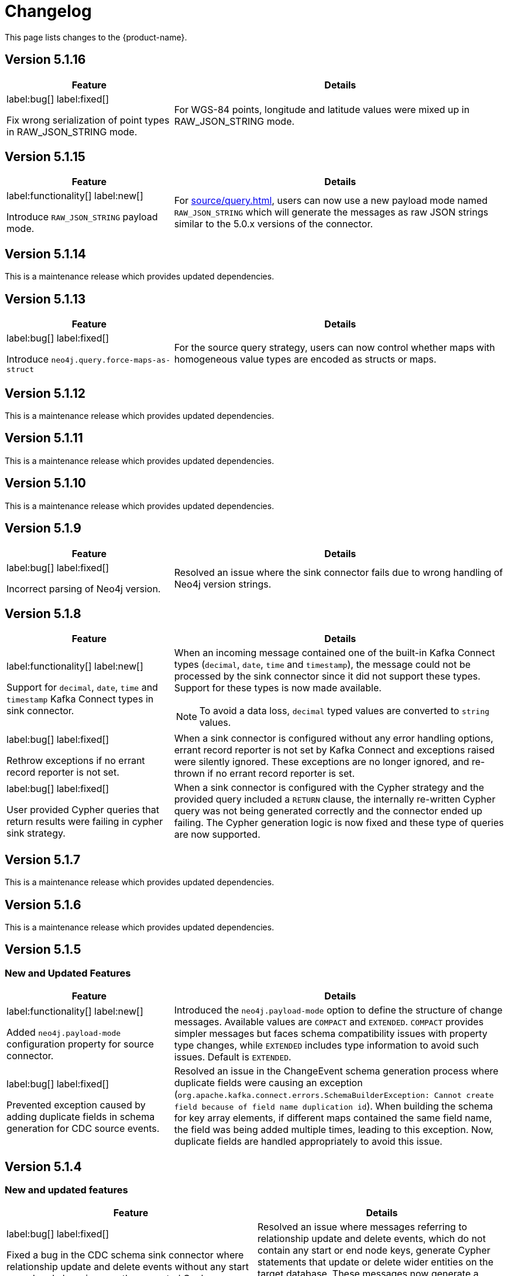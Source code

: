 = Changelog

This page lists changes to the {product-name}.

== Version 5.1.16

[cols="1,2", options="header"]
|===
| Feature | Details

a|
label:bug[]
label:fixed[]

Fix wrong serialization of point types in RAW_JSON_STRING mode.
| For WGS-84 points, longitude and latitude values were mixed up in RAW_JSON_STRING mode.
|===


== Version 5.1.15

[cols="1,2", options="header"]
|===
| Feature | Details

a|
label:functionality[]
label:new[]

Introduce `RAW_JSON_STRING` payload mode.
| For xref:source/query.adoc[], users can now use a new payload mode named `RAW_JSON_STRING` which will generate the messages as raw JSON strings similar to the 5.0.x versions of the connector.
|===

== Version 5.1.14

This is a maintenance release which provides updated dependencies.

== Version 5.1.13

[cols="1,2", options="header"]
|===
| Feature | Details

a|
label:bug[]
label:fixed[]

Introduce `neo4j.query.force-maps-as-struct`
| For the source query strategy, users can now control whether maps with homogeneous value types are encoded as structs or maps.
|===

== Version 5.1.12

This is a maintenance release which provides updated dependencies.

== Version 5.1.11

This is a maintenance release which provides updated dependencies.

== Version 5.1.10

This is a maintenance release which provides updated dependencies.

== Version 5.1.9

[cols="1,2", options="header"]
|===
| Feature | Details

a|
label:bug[]
label:fixed[]

Incorrect parsing of Neo4j version.
| Resolved an issue where the sink connector fails due to wrong handling of Neo4j version strings.
|===


== Version 5.1.8

[cols="1,2", options="header"]
|===
| Feature | Details

a|
label:functionality[]
label:new[]

Support for `decimal`, `date`, `time` and `timestamp` Kafka Connect types in sink connector.
a|
When an incoming message contained one of the built-in Kafka Connect types (`decimal`, `date`, `time` and `timestamp`), the message could not be processed by the sink connector since it did not support these types.
Support for these types is now made available.

[NOTE]
====
To avoid a data loss, `decimal` typed values are converted to `string` values.
====

a|
label:bug[]
label:fixed[]

Rethrow exceptions if no errant record reporter is not set.
| When a sink connector is configured without any error handling options, errant record reporter is not set by Kafka Connect and exceptions raised were silently ignored.
These exceptions are no longer ignored, and re-thrown if no errant record reporter is set.

a|
label:bug[]
label:fixed[]

User provided Cypher queries that return results were failing in cypher sink strategy.
| When a sink connector is configured with the Cypher strategy and the provided query included a `RETURN` clause, the internally re-written Cypher query was not being generated correctly and the connector ended up failing.
The Cypher generation logic is now fixed and these type of queries are now supported.
|===


== Version 5.1.7

This is a maintenance release which provides updated dependencies.

== Version 5.1.6

This is a maintenance release which provides updated dependencies.

== Version 5.1.5

=== New and Updated Features

[cols="1,2", options="header"]
|===
| Feature | Details

a|
label:functionality[]
label:new[]

Added `neo4j.payload-mode` configuration property for source connector.
| Introduced the `neo4j.payload-mode` option to define the structure of change messages. Available values are `COMPACT` and `EXTENDED`. `COMPACT` provides simpler messages but faces schema compatibility issues with property type changes, while `EXTENDED` includes type information to avoid such issues. Default is `EXTENDED`.

a|
label:bug[]
label:fixed[]

Prevented exception caused by adding duplicate fields in schema generation for CDC source events.
| Resolved an issue in the ChangeEvent schema generation process where duplicate fields were causing an exception (`org.apache.kafka.connect.errors.SchemaBuilderException: Cannot create field because of field name duplication id`). When building the schema for key array elements, if different maps contained the same field name, the field was being added multiple times, leading to this exception. Now, duplicate fields are handled appropriately to avoid this issue.
|===

== Version 5.1.4

=== New and updated features

[cols="2",options="header"]
|===
| Feature
| Details

a|
label:bug[]
label:fixed[]

Fixed a bug in the CDC schema sink connector where relationship update and delete events without any start or end node keys incorrectly generated Cypher statements.
a| Resolved an issue where messages referring to relationship update and delete events, which do not contain any start or end node keys, generate Cypher statements that update or delete wider entities on the target database.
These messages now generate a failure which should be handled through xref:sink/error-handling.adoc[usual error handling] mechanisms.
|===

== Version 5.1.3

=== New and updated features

[cols="2",options="header"]
|===
| Feature
| Details

a|
label:bug[]
label:fixed[]

Fixed a bug in the Sink connector where messages without valid constraints would not be processed.
a| Resolved an issue where messages created from the `neo4j-streams` 4.1 source plugin, which include unique constraints without a corresponding value in the entity, result in a Cypher query containing null property filters to match on.
Depending on the operation type (`UPDATE/DELETE/CREATE`), this can cause unexpected behavior as the query may not match the intended nodes.
|===

== Version 5.1.2

=== New and updated features

[cols="2",options="header"]
|===
| Feature
| Details

a|
label:fix[]

Support JSON strings with JsonConverter when schemas are not enabled
a|Resolved an issue with the `org.apache.kafka.connect.json.JsonConverter` where it did not support JSON strings when `schemas.enable=false`. The connector now correctly handles incoming JSON strings without requiring schema definitions.

|===

== Version 5.1.1

=== New and updated features

[cols="2",options="header"]
|===
| Feature
| Details

a|
label:fix[]

Updated the Neo4j driver to mitigate Netty's CVE-2023-34462.
a| The Neo4j driver has been updated to the latest 4.4.x version (4.4.18), which includes a fix for Netty's https://avd.aquasec.com/nvd/2023/cve-2023-34462/[CVE-2023-34462].

|===

== Version 5.1.0

=== New and updated features

[cols="2",options="header"]
|===
| Feature
| Details

a|
label:feature[]
label:new[]

Added value serialisation strategies for CDC source messages.
a| We've introduced an optional property `neo4j.cdc.topic.$topic.value-strategy`, which specifies how the values of CDC source messages will be serialised. Available options as `CHANGE_EVENT`, `ENTITY_EVENT`.

|===

== Version 5.1.0-rc02

=== New and updated features

[cols="2",options="header"]
|===
| Feature
| Details

a|
label:functionality[]
label:warning[Breaking]

Schema shape for change events generated by the Source connector is changed in a way that's not compatible with earlier versions.

a|
In earlier versions of {product-name}, the Source connector derived Kafka Connect structs to express entity properties, which had limitations around schema compatibility over property type changes.
Schema derivation logic is now updated to encode type information into a dedicated struct so that this limitation no longer applies.

a|
label:functionality[]
label:new[]

Pattern sink strategy now checks for matching key constraint for properties marked as key.

a|
Added a new check into pattern sink strategy handlers, which will now verify if there is a matching constraint for properties marked as key in provided patterns.
If no matching constraint is found, it is logged as a message into Kafka Connect logs.

a|
label:configuration[]
label:changed[]

Renamed following sink configuration properties:

- `neo4j.pattern.node.topic.\{TOPIC_NAME}` to `neo4j.pattern.topic.\{TOPIC_NAME}`
- `neo4j.pattern.relationship.topic.\{TOPIC_NAME}` to `neo4j.pattern.topic.\{TOPIC_NAME}`
- `neo4j.pattern.node.merge-properties` to `neo4j.pattern.merge-node-properties`
- `neo4j.pattern.relationship.merge-properties` to `neo4j.pattern.merge-relationship.properties`


a|
Improved Pattern sink configuration so that there is no need to specify pattern type as part of the configuration property name.

|===

== Version 5.1.0-rc01

=== New and updated features

[cols="2",options="header"]
|===
| Feature
| Details

a|
label:feature[]
label:new[]

Added support for error handling in sink connector.

a|
The Sink connector now has proper error handling in-place so that it can make use of Kafka Connect error handling configuration and direct failing messages into a DLQ.

a|
label:configuration[] label:removed[]

Removed following source properties:

- `neo4j.enforce-schema`

Removed following sink properties:

- `neo4j.batch-parallelize`

a|

The new version of source connector always generates messages with schema support. To disable schemas, configure your key and value converters accordingly.

The new version of sink connector does not implement any parallelization logic, and processes changes in the order they appear in the topic.

a|
label:configuration[] label:changed[]

Renamed the following configuration properties:

- `topic` to `neo4j.query.topic`

a|
The `topic` configuration for `Query` source strategy has been renamed to `neo4j.query.topic` for consistency.

a|
label:feature[]
label:configuration[]
label:new[]

Added new sink properties:

- `neo4j.cypher.bind-timestamp-as`
- `neo4j.pattern.bind-timestamp-as`
- `neo4j.pattern.bind-header-as`
- `neo4j.pattern.bind-key-as`
- `neo4j.pattern.bind-value-as`
- `neo4j.pattern.bind-value-as-event`

Added new source properties:

- `neo4j.query.poll-duration`

a|
Cypher strategy now also allows binding of message timestamp in user provided Cypher queries.

Node and relationship pattern strategies now allow binding of message timestamp, headers, key and value as separate and configurable variables in user provided patterns.

Query source strategy is re-implemented so that a `poll` cycle can be configured to wait for a configured amount of duration in which the configured query is executed multiple times until a change is discovered.

a|
label:feature[] label:new[]

Revamped pattern strategies in sink connector.
a|
Node and relationship pattern sink strategies have been re-implemented with several improvements.

- Message order is now preserved while applying changes into the database.
- Patterns now allow mapping of properties from source message to a custom property name as defined in the pattern.
- Patterns can include references to message timestamp, headers, key and value when defining properties.

|===

== Version 5.1.0-beta02

=== New and updated features

[cols="2",options="header"]
|===
| Feature
| Details


a|
label:feature[]
label:new[]

Added new sink properties:

- `neo4j.cypher.bind-header-as`
- `neo4j.cypher.bind-key-as`
- `neo4j.cypher.bind-value-as`
- `neo4j.cypher.bind-value-as-event`
a| Cypher strategy now allows binding of message headers, key and value as separate and configurable variables to be used in user provided Cypher queries.

a|
label:fix[] label:breaking[]

Schema conversion of Cypher types
a|
A problem in conversion of Cypher values from Connect values, which are defined as custom Connect types (like `Date`, `Time`, `Point`, etc.), has been fixed.
In addition to String based temporal types, we have added Struct based temporal types that will work better with all converters.
Also a new `dimension` field is added for point type, which improves it's compatibility with all converters.
These new types will be used for temporal types generated by the connector.

This had been causing problems when using Protobuf converters.

[IMPORTANT]
====
This change might break existing schema compatibility for schemas generated by earlier versions of this connector.
Please consider relaxing schema compatibility mode for those topics or start a new topic that would pick the updated schemas automatically.
====

|===

== Version 5.1.0-beta01

=== New and updated features

[cols="2",options="header"]
|===
| Feature
| Details


a|
label:feature[]
label:new[]

CDC message support for sink connector
a| Both the new CDC message format available in Neo4j Aura 5 and latest Neo4j 5.x Enterprise Edition, and old streams change message format are now supported in CDC `Source ID` and `Schema` sink strategies.

a|
label:configuration[]
label:changed[]

Some `sink` properties are renamed.
a|
In order to provide consistent and more intuitive naming we have renamed some `sink` properties. This affects the following properties (`old` -> `now`):

- `neo4j.cdc.sourceId.topic.$topic` -> `neo4j.cdc.source-id.topic.$topic`
- `neo4j.cdc.sourceId.labelName` -> `neo4j.cdc.source-id.label-name`
- `neo4j.cdc.sourceId.propertyName` -> `neo4j.cdc.source-id.property-name`

|===

== Version 5.1.0-alpha03

=== New and updated features

[cols="2",options="header"]
|===
| Feature
| Details
a|
label:configuration[]
label:changed[]

Some `sink` properties are renamed.
a|
In order to provide consistent and more intuitive naming we have renamed some `sink` properties. This affects the following properties (`old` -> `now`):

- `neo4j.topic.cypher.$topic` -> `neo4j.cypher.topic.$topic`
- `neo4j.topic.cdc.sourceId` -> `neo4j.cdc.sourceId.topic.$topic`
- `neo4j.topic.cdc.sourceId.labelName` -> `neo4j.cdc.sourceId.labelName`
- `neo4j.topic.cdc.sourceId.idName` -> `neo4j.cdc.sourceId.propertyName`
- `neo4j.topic.cdc.schema` -> `neo4j.cdc.schema.topics`
- `neo4j.topic.pattern.node.$topic` -> `neo4j.pattern.node.topic.$topic`
- `noe4j.topic.pattern.merge-node-properties` -> `neo4j.pattern.merge-node-properties`
- `neo4j.topic.pattern.relationship.$topic` -> `neo4j.pattern.relationship.topic.$topic`
- `neo4j.topic.pattern.merge-relationship-properties` -> `neo4j.pattern.merge-relationship-properties`
- `neo4j.topic.cud` -> `neo4j.cud.topics`

a|
label:functionality[]
label:changed[]

Schema for CDC events is updated.
a| We have updated a schema to be compatible for `CREATE`, `UPDATE`, and `DELETE` operations, so it would be possible to
publish them to the one Kafka topic with `backward` compatibility mode.

a|
label:bug[]
label:fixed[]

Fixed a bug with how CDC index pattern configuration is parsed
a| Previously it would be possible to receive an error if multiple continuous indexes were specified

|===

== Version 5.1.0-alpha02

=== New and updated features

[cols="2",options="header"]
|===
| Feature
| Details

a|
label:feature[]
label:new[]

Added key serialisation strategies for CDC source messages.
a| We've introduced an optional property `neo4j.cdc.topic.$topic.key-strategy`, which specifies keys of CDC source messages will be serialised. Available options as `SKIP`, `ELEMENT_ID`, `ENTITY_KEYS`, `WHOLE_VALUE`.

a|
label:functionality[]
label:changed[]

Supports new `keys` fields introduced in change events with Neo4j 5.15
a|
Neo4j 5.15 introduced a breaking change on change event schema, where the structure of the `keys` field in node and relationship change events is updated to handle multiple key constraints.
This release supports both the old and the new structure for compatibility.

|===
